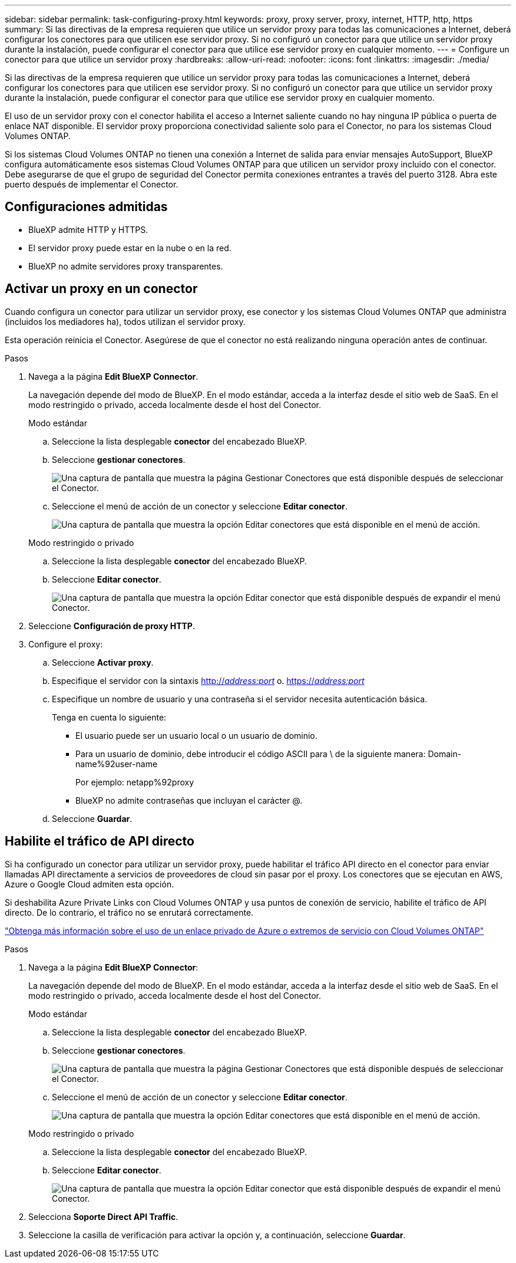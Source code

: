 ---
sidebar: sidebar 
permalink: task-configuring-proxy.html 
keywords: proxy, proxy server, proxy, internet, HTTP, http, https 
summary: Si las directivas de la empresa requieren que utilice un servidor proxy para todas las comunicaciones a Internet, deberá configurar los conectores para que utilicen ese servidor proxy. Si no configuró un conector para que utilice un servidor proxy durante la instalación, puede configurar el conector para que utilice ese servidor proxy en cualquier momento. 
---
= Configure un conector para que utilice un servidor proxy
:hardbreaks:
:allow-uri-read: 
:nofooter: 
:icons: font
:linkattrs: 
:imagesdir: ./media/


[role="lead"]
Si las directivas de la empresa requieren que utilice un servidor proxy para todas las comunicaciones a Internet, deberá configurar los conectores para que utilicen ese servidor proxy. Si no configuró un conector para que utilice un servidor proxy durante la instalación, puede configurar el conector para que utilice ese servidor proxy en cualquier momento.

El uso de un servidor proxy con el conector habilita el acceso a Internet saliente cuando no hay ninguna IP pública o puerta de enlace NAT disponible. El servidor proxy proporciona conectividad saliente solo para el Conector, no para los sistemas Cloud Volumes ONTAP.

Si los sistemas Cloud Volumes ONTAP no tienen una conexión a Internet de salida para enviar mensajes AutoSupport, BlueXP configura automáticamente esos sistemas Cloud Volumes ONTAP para que utilicen un servidor proxy incluido con el conector. Debe asegurarse de que el grupo de seguridad del Conector permita conexiones entrantes a través del puerto 3128. Abra este puerto después de implementar el Conector.



== Configuraciones admitidas

* BlueXP admite HTTP y HTTPS.
* El servidor proxy puede estar en la nube o en la red.
* BlueXP no admite servidores proxy transparentes.




== Activar un proxy en un conector

Cuando configura un conector para utilizar un servidor proxy, ese conector y los sistemas Cloud Volumes ONTAP que administra (incluidos los mediadores ha), todos utilizan el servidor proxy.

Esta operación reinicia el Conector. Asegúrese de que el conector no está realizando ninguna operación antes de continuar.

.Pasos
. Navega a la página *Edit BlueXP Connector*.
+
La navegación depende del modo de BlueXP. En el modo estándar, acceda a la interfaz desde el sitio web de SaaS. En el modo restringido o privado, acceda localmente desde el host del Conector.

+
[role="tabbed-block"]
====
.Modo estándar
--
.. Seleccione la lista desplegable *conector* del encabezado BlueXP.
.. Seleccione *gestionar conectores*.
+
image:screenshot-manage-connectors.png["Una captura de pantalla que muestra la página Gestionar Conectores que está disponible después de seleccionar el Conector."]

.. Seleccione el menú de acción de un conector y seleccione *Editar conector*.
+
image:screenshot-edit-connector-standard.png["Una captura de pantalla que muestra la opción Editar conectores que está disponible en el menú de acción."]



--
.Modo restringido o privado
--
.. Seleccione la lista desplegable *conector* del encabezado BlueXP.
.. Seleccione *Editar conector*.
+
image:screenshot-edit-connector.png["Una captura de pantalla que muestra la opción Editar conector que está disponible después de expandir el menú Conector."]



--
====
. Seleccione *Configuración de proxy HTTP*.
. Configure el proxy:
+
.. Seleccione *Activar proxy*.
.. Especifique el servidor con la sintaxis http://_address:port_[] o. https://_address:port_[]
.. Especifique un nombre de usuario y una contraseña si el servidor necesita autenticación básica.
+
Tenga en cuenta lo siguiente:

+
*** El usuario puede ser un usuario local o un usuario de dominio.
*** Para un usuario de dominio, debe introducir el código ASCII para \ de la siguiente manera: Domain-name%92user-name
+
Por ejemplo: netapp%92proxy

*** BlueXP no admite contraseñas que incluyan el carácter @.


.. Seleccione *Guardar*.






== Habilite el tráfico de API directo

Si ha configurado un conector para utilizar un servidor proxy, puede habilitar el tráfico API directo en el conector para enviar llamadas API directamente a servicios de proveedores de cloud sin pasar por el proxy. Los conectores que se ejecutan en AWS, Azure o Google Cloud admiten esta opción.

Si deshabilita Azure Private Links con Cloud Volumes ONTAP y usa puntos de conexión de servicio, habilite el tráfico de API directo. De lo contrario, el tráfico no se enrutará correctamente.

https://docs.netapp.com/us-en/bluexp-cloud-volumes-ontap/task-enabling-private-link.html["Obtenga más información sobre el uso de un enlace privado de Azure o extremos de servicio con Cloud Volumes ONTAP"^]

.Pasos
. Navega a la página *Edit BlueXP Connector*:
+
La navegación depende del modo de BlueXP. En el modo estándar, acceda a la interfaz desde el sitio web de SaaS. En el modo restringido o privado, acceda localmente desde el host del Conector.

+
[role="tabbed-block"]
====
.Modo estándar
--
.. Seleccione la lista desplegable *conector* del encabezado BlueXP.
.. Seleccione *gestionar conectores*.
+
image:screenshot-manage-connectors.png["Una captura de pantalla que muestra la página Gestionar Conectores que está disponible después de seleccionar el Conector."]

.. Seleccione el menú de acción de un conector y seleccione *Editar conector*.
+
image:screenshot-edit-connector-standard.png["Una captura de pantalla que muestra la opción Editar conectores que está disponible en el menú de acción."]



--
.Modo restringido o privado
--
.. Seleccione la lista desplegable *conector* del encabezado BlueXP.
.. Seleccione *Editar conector*.
+
image:screenshot-edit-connector.png["Una captura de pantalla que muestra la opción Editar conector que está disponible después de expandir el menú Conector."]



--
====
. Selecciona *Soporte Direct API Traffic*.
. Seleccione la casilla de verificación para activar la opción y, a continuación, seleccione *Guardar*.

